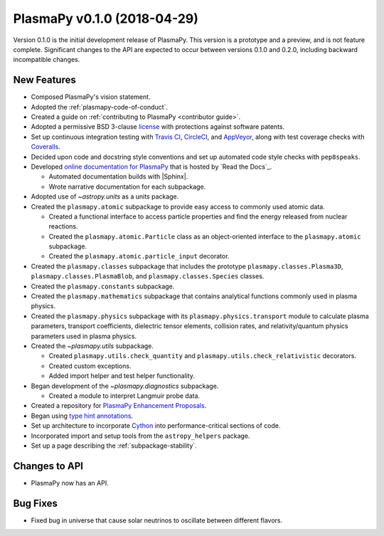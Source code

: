 PlasmaPy v0.1.0 (2018-04-29)
============================

Version 0.1.0 is the initial development release of PlasmaPy. This
version is a prototype and a preview, and is not feature complete.
Significant changes to the API are expected to occur between versions
0.1.0 and 0.2.0, including backward incompatible changes.

.. _change-log-0.1.0-new:

New Features
------------

* Composed PlasmaPy's vision statement.

* Adopted the :ref:`plasmapy-code-of-conduct`.

* Created a guide on :ref:`contributing to PlasmaPy <contributor guide>`.

* Adopted a permissive BSD 3-clause `license
  <https://github.com/PlasmaPy/PlasmaPy/blob/main/LICENSE.md>`_ with
  protections against software patents.

* Set up continuous integration testing with `Travis CI
  <https://www.travis-ci.com/>`_, `CircleCI <https://circleci.com/>`_, and
  `AppVeyor <https://www.appveyor.com/>`_, along with test coverage
  checks with `Coveralls <https://coveralls.io/>`_.

* Decided upon code and docstring style conventions and set up
  automated code style checks with ``pep8speaks``.

* Developed `online documentation for PlasmaPy
  <https://docs.plasmapy.org>`_ that is hosted by `Read the Docs`_.

  - Automated documentation builds with |Sphinx|.

  - Wrote narrative documentation for each subpackage.

* Adopted use of `~astropy.units` as a units package.

* Created the ``plasmapy.atomic`` subpackage to provide easy access to
  commonly used atomic data.

  - Created a functional interface to access particle properties and
    find the energy released from nuclear reactions.

  - Created the ``plasmapy.atomic.Particle`` class as an object-oriented
    interface to the ``plasmapy.atomic`` subpackage.

  - Created the ``plasmapy.atomic.particle_input`` decorator.

* Created the ``plasmapy.classes`` subpackage that includes the prototype
  ``plasmapy.classes.Plasma3D``, ``plasmapy.classes.PlasmaBlob``, and
  ``plasmapy.classes.Species`` classes.

* Created the ``plasmapy.constants`` subpackage.

* Created the ``plasmapy.mathematics`` subpackage that contains
  analytical functions commonly used in plasma physics.

* Created the ``plasmapy.physics`` subpackage with its
  ``plasmapy.physics.transport`` module to calculate plasma parameters,
  transport coefficients, dielectric tensor elements, collision rates,
  and relativity/quantum physics parameters used in plasma physics.

* Created the `~plasmapy.utils` subpackage.

  - Created ``plasmapy.utils.check_quantity`` and
    ``plasmapy.utils.check_relativistic`` decorators.

  - Created custom exceptions.

  - Added import helper and test helper functionality.

* Began development of the `~plasmapy.diagnostics` subpackage.

  - Created a module to interpret Langmuir probe data.

* Created a repository for `PlasmaPy Enhancement Proposals
  <https://github.com/PlasmaPy/PlasmaPy-PLEPs>`_.

* Began using `type hint annotations
  <https://docs.python.org/3/library/typing.html>`_.

* Set up architecture to incorporate `Cython <https://cython.org/>`_ into
  performance-critical sections of code.

* Incorporated import and setup tools from the ``astropy_helpers``
  package.

* Set up a page describing the :ref:`subpackage-stability`.

.. _change-log-0.1.0-api:

Changes to API
--------------

- PlasmaPy now has an API.

.. _change-log-0.1.0-bugfix:

Bug Fixes
---------

- Fixed bug in universe that cause solar neutrinos to oscillate
  between different flavors.

.. I went to a talk on neutrinos once, but it all just went in one ear
   and out the other.
